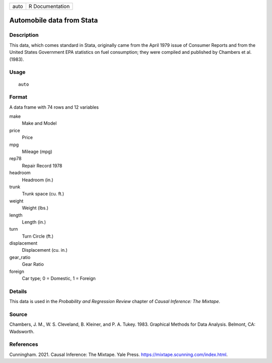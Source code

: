 ==== ===============
auto R Documentation
==== ===============

Automobile data from Stata
--------------------------

Description
~~~~~~~~~~~

This data, which comes standard in Stata, originally came from the April
1979 issue of Consumer Reports and from the United States Government EPA
statistics on fuel consumption; they were compiled and published by
Chambers et al. (1983).

Usage
~~~~~

::

   auto

Format
~~~~~~

A data frame with 74 rows and 12 variables

make
   Make and Model

price
   Price

mpg
   Mileage (mpg)

rep78
   Repair Record 1978

headroom
   Headroom (in.)

trunk
   Trunk space (cu. ft.)

weight
   Weight (lbs.)

length
   Length (in.)

turn
   Turn Circle (ft.)

displacement
   Displacement (cu. in.)

gear_ratio
   Gear Ratio

foreign
   Car type; 0 = Domestic, 1 = Foreign

Details
~~~~~~~

This data is used in the *Probability and Regression Review* chapter of
*Causal Inference: The Mixtape*.

Source
~~~~~~

Chambers, J. M., W. S. Cleveland, B. Kleiner, and P. A. Tukey. 1983.
Graphical Methods for Data Analysis. Belmont, CA: Wadsworth.

References
~~~~~~~~~~

Cunningham. 2021. Causal Inference: The Mixtape. Yale Press.
https://mixtape.scunning.com/index.html.
